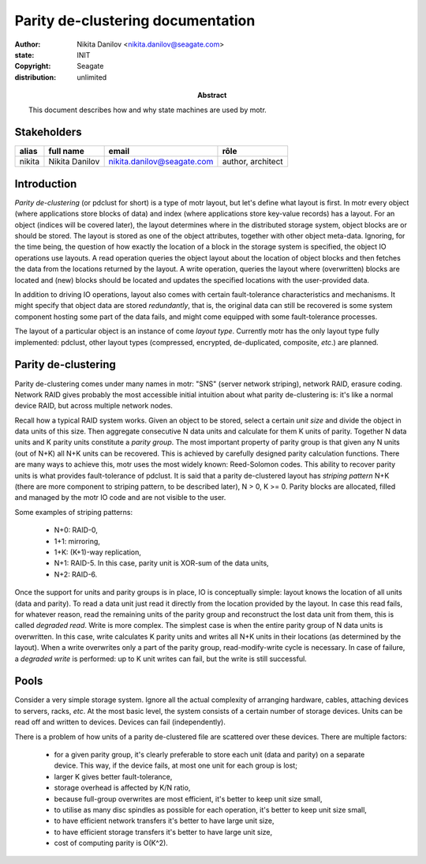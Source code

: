 ==================================
Parity de-clustering documentation
==================================

:author: Nikita Danilov <nikita.danilov@seagate.com>
:state: INIT
:copyright: Seagate
:distribution: unlimited

:abstract: This document describes how and why state machines are used by motr.

Stakeholders
============

+----------+----------------------+----------------------------+----------------+
| alias    | full name            | email                      | rôle           |
+==========+======================+============================+================+
| nikita   | Nikita Danilov       | nikita.danilov@seagate.com | author,        |
|          |                      |                            | architect      |
+----------+----------------------+----------------------------+----------------+

Introduction
============

*Parity de-clustering* (or pdclust for short) is a type of motr layout, but
let's define what layout is first. In motr every object (where applications
store blocks of data) and index (where applications store key-value records) has
a layout. For an object (indices will be covered later), the layout determines
where in the distributed storage system, object blocks are or should be
stored. The layout is stored as one of the object attributes, together with
other object meta-data. Ignoring, for the time being, the question of how
exactly the location of a block in the storage system is specified, the object
IO operations use layouts. A read operation queries the object layout about the
location of object blocks and then fetches the data from the locations returned
by the layout. A write operation, queries the layout where (overwritten) blocks
are located and (new) blocks should be located and updates the specified
locations with the user-provided data.

In addition to driving IO operations, layout also comes with certain
fault-tolerance characteristics and mechanisms. It might specify that object
data are stored *redundantly*, that is, the original data can still be recovered
is some system component hosting some part of the data fails, and might come
equipped with some fault-tolerance processes.

The layout of a particular object is an instance of come *layout
type*. Currently motr has the only layout type fully implemented: pdclust, other
layout types (compressed, encrypted, de-duplicated, composite, *etc*.) are
planned.

Parity de-clustering
====================

Parity de-clustering comes under many names in motr: "SNS" (server network
striping), network RAID, erasure coding. Network RAID gives probably the most
accessible initial intuition about what parity de-clustering is: it's like a
normal device RAID, but across multiple network nodes.

.. image:: RAID.png

Recall how a typical RAID system works. Given an object to be stored, select a
certain *unit size* and divide the object in data units of this size. Then
aggregate consecutive N data units and calculate for them K units of
parity. Together N data units and K parity units constitute a *parity
group*. The most important property of parity group is that given any N units
(out of N+K) all N+K units can be recovered. This is achieved by carefully
designed parity calculation functions. There are many ways to achieve this, motr
uses the most widely known: Reed-Solomon codes. This ability to recover parity
units is what provides fault-tolerance of pdclust. It is said that a parity
de-clustered layout has *striping pattern* N+K (there are more component to
striping pattern, to be described later), N > 0, K >= 0. Parity blocks are
allocated, filled and managed by the motr IO code and are not visible to the
user.

Some examples of striping patterns:

    - N+0: RAID-0,
    - 1+1: mirroring,
    - 1+K: (K+1)-way replication,
    - N+1: RAID-5. In this case, parity unit is XOR-sum of the data units,
    - N+2: RAID-6.

Once the support for units and parity groups is in place, IO is conceptually
simple: layout knows the location of all units (data and parity). To read a data
unit just read it directly from the location provided by the layout. In case
this read fails, for whatever reason, read the remaining units of the parity
group and reconstruct the lost data unit from them, this is called *degraded
read*. Write is more complex. The simplest case is when the entire parity group
of N data units is overwritten. In this case, write calculates K parity units
and writes all N+K units in their locations (as determined by the layout). When
a write overwrites only a part of the parity group, read-modify-write cycle is
necessary. In case of failure, a *degraded write* is performed: up to K unit
writes can fail, but the write is still successful.

Pools
=====

Consider a very simple storage system. Ignore all the actual complexity of
arranging hardware, cables, attaching devices to servers, racks, *etc*. At the
most basic level, the system consists of a certain number of storage
devices. Units can be read off and written to devices. Devices can fail
(independently).

There is a problem of how units of a parity de-clustered file are
scattered over these devices. There are multiple factors:

    - for a given parity group, it's clearly preferable to store each unit (data
      and parity) on a separate device. This way, if the device fails, at most
      one unit for each group is lost;
    - larger K gives better fault-tolerance,
    - storage overhead is affected by K/N ratio,
    - because full-group overwrites are most efficient, it's better to keep
      unit size small,
    - to utilise as many disc spindles as possible for each operation, it's
      better to keep unit size small,
    - to have efficient network transfers it's better to have large unit size,
    - to have efficient storage transfers it's better to have large unit size,
    - cost of computing parity is O(K^2).

.. image:: pool.png



